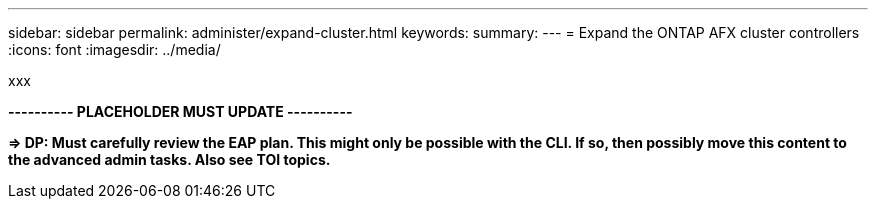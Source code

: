 ---
sidebar: sidebar
permalink: administer/expand-cluster.html
keywords: 
summary: 
---
= Expand the ONTAP AFX cluster controllers
:icons: font
:imagesdir: ../media/

[.lead]
xxx

*---------- PLACEHOLDER MUST UPDATE ----------*

*=> DP: Must carefully review the EAP plan. This might only be possible with the CLI. If so, then possibly move this content to the advanced admin tasks. Also see TOI topics.*
